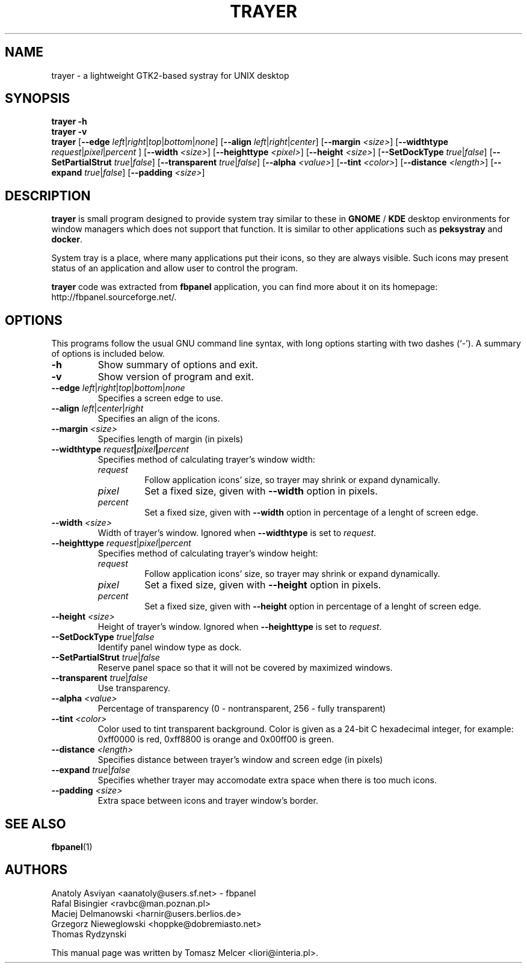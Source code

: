 .TH TRAYER 1 "Feb 14, 2005" "FVWM\-Crystal"
.SH NAME
trayer \- a lightweight GTK2\-based systray for UNIX desktop
.SH SYNOPSIS
.B trayer \-h
.br
.B trayer \-v
.br
.B trayer
.\"
.RB [\| \-\-edge
.RI \| left \||\| right \||\| top \||\| bottom \||\| none \|]
.\"
.RB [\| \-\-align
.RI \| left \||\| right \||\| center \|]
.\"
.RB [\| \-\-margin
.RI \| <size> \|]
.\"
.RB [\| \-\-widthtype
.RI \| request \||\| pixel \||\| percent
.RI \|]
.\"
.RB [\| \-\-width
.RI \| <size> \|]
.\"
.RB [\| \-\-heighttype
.RI \| <pixel> \|]
.\"
.RB [\| \-\-height
.RI \| <size> \|]
.\"
.RB [\| \-\-SetDockType
.RI \| true \||\| false \|]
.\"
.RB [\| \-\-SetPartialStrut
.RI \| true \||\| false \|]
.\"
.RB [\| \-\-transparent
.RI \| true \||\| false \|]
.\"
.RB [\| \-\-alpha
.RI \| <value> \|]
.\"
.RB [\| \-\-tint
.RI \| <color> \|]
.\"
.RB [\| \-\-distance
.RI \| <length> \|]
.\"
.RB [\| \-\-expand
.RI \| true \||\| false \|]
.\"
.RB [\| \-\-padding
.RI \| <size> \|]
.\"
.SH DESCRIPTION
.B trayer
is small program designed to provide system tray similar to these in
.B GNOME
/
.B KDE
desktop environments for window managers which does not
support that function. It is similar to other applications such as
.B peksystray
and \fBdocker\fP.
.PP
System tray is a place, where many applications put their icons, so they are
always visible. Such icons may present status of an application and allow user
to control the program.
.PP
\fBtrayer\fP code was extracted from \fBfbpanel\fP application, you can find more
about it on its homepage: http://fbpanel.sourceforge.net/.
.SH OPTIONS
This programs follow the usual GNU command line syntax, with long
options starting with two dashes (`-').
A summary of options is included below.
.TP
.B \-h
Show summary of options and exit.

.TP
.B \-v
Show version of program and exit.

.TP
\fB\-\-edge\fP \fIleft\fP\||\|\fIright\fP\||\|\fItop\fP\||\|\fIbottom\fP\||\|\fInone\fP
Specifies a screen edge to use.

.TP
\fB\-\-align\fP \fIleft\fP\||\|\fIcenter\fP\||\|\fIright\fP
Specifies an align of the icons.

.TP
\fB\-\-margin\fP \fI<size>\fP
Specifies length of margin (in pixels)

.TP
\fB\-\-widthtype\fB \fIrequest\fP\||\|\fIpixel\fP\||\|\fIpercent\fP
Specifies method of calculating trayer's window width:
.RS
.TP
\fIrequest\fP
Follow application icons' size, so trayer may shrink or expand dynamically.

.TP
\fIpixel\fP
Set a fixed size, given with \fB\-\-width\fP option in pixels.

.TP
\fIpercent\fP
Set a fixed size, given with \fB\-\-width\fP option in percentage of a lenght of screen edge.
.RE

.TP
\fB\-\-width\fP \fI<size>\fP
Width of trayer's window. Ignored when \fB\-\-widthtype\fP is set to \fIrequest\fP.

.TP
\fB\-\-heighttype\fP \fIrequest\fP\||\|\fIpixel\fP\||\|\fIpercent\fP
Specifies method of calculating trayer's window height:
.RS
.TP
\fIrequest\fP
Follow application icons' size, so trayer may shrink or expand dynamically.

.TP
\fIpixel\fP
Set a fixed size, given with \fB\-\-height\fP option in pixels.

.TP
\fIpercent\fP
Set a fixed size, given with \fB\-\-height\fP option in percentage of a lenght of screen edge.
.RE

.TP
\fB\-\-height\fP \fI<size>\fP
Height of trayer's window. Ignored when \fB\-\-heighttype\fP is set to \fIrequest\fP.

.TP
\fB\-\-SetDockType\fP \fItrue\fP\||\|\fIfalse\fP
Identify panel window type as dock.

.TP
\fB\-\-SetPartialStrut\fP \fItrue\fP\||\|\fIfalse\fP
Reserve panel space so that it will not be covered by maximized windows.

.TP
\fB\-\-transparent\fP \fItrue\fP\||\|\fIfalse\fP
Use transparency.

.TP
\fB\-\-alpha\fP \fI<value>\fP
Percentage of transparency (0 \- nontransparent, 256 \- fully transparent)

.TP
\fB\-\-tint\fP \fI<color>\fP
Color used to tint transparent background. Color is given as a 24-bit C hexadecimal integer, for example: 0xff0000 is red, 0xff8800 is orange and 0x00ff00 is green.

.TP
\fB\-\-distance\fP \fI<length>\fP
Specifies distance between trayer's window and screen edge (in pixels)

.TP
\fB\-\-expand\fP \fItrue\fP\||\|\fIfalse\fP
Specifies whether trayer may accomodate extra space when there is too much
icons.

.TP
\fB\-\-padding\fP \fI<size>\fP
Extra space between icons and trayer window's border.

.SH SEE ALSO
.BR fbpanel (1)
.SH AUTHORS
Anatoly Asviyan <aanatoly@users.sf.net> \- fbpanel
.br
Rafal Bisingier <ravbc@man.poznan.pl>
.br
Maciej Delmanowski <harnir@users.berlios.de>
.br
Grzegorz Nieweglowski <hoppke@dobremiasto.net>
.br
Thomas Rydzynski
.PP
This manual page was written by Tomasz Melcer <liori@interia.pl>.
